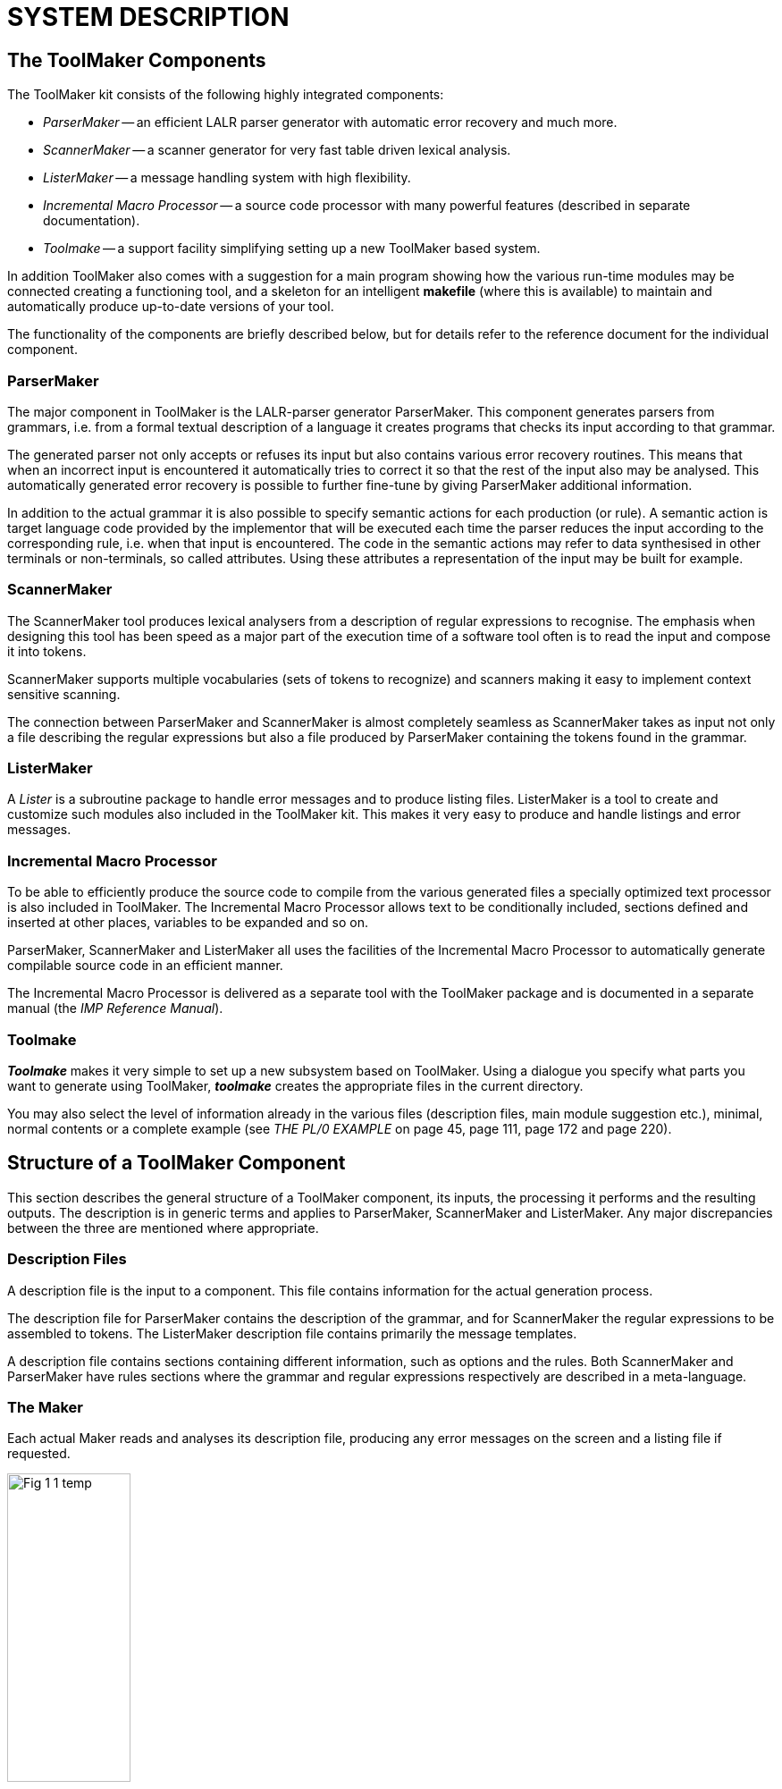 // PAGE 23 -- ToolMaker System Description

// @STATUS: 3 XRefs needs fixing; Fig 1 in SVG.


= SYSTEM DESCRIPTION

== The ToolMaker Components

The ToolMaker kit consists of the following highly integrated components:

* _ParserMaker_ -- an efficient LALR parser generator with automatic error recovery and much more.
* _ScannerMaker_ -- a scanner generator for very fast table driven lexical analysis.
* _ListerMaker_ -- a message handling system with high flexibility.
* _Incremental Macro Processor_ -- a source code processor with many powerful features (described in separate documentation).
* _Toolmake_ -- a support facility simplifying setting up a new ToolMaker based system.

In addition ToolMaker also comes with a suggestion for a main program showing how the various run-time modules may be connected creating a functioning tool, and a skeleton for an intelligent *makefile* (where this is available) to maintain and automatically produce up-to-date versions of your tool.

The functionality of the components are briefly described below, but for details refer to the reference document for the individual component.


=== ParserMaker

The major component in ToolMaker is the LALR-parser generator ParserMaker.
This component generates parsers from grammars, i.e. from a formal textual description of a language it creates programs that checks its input according to that grammar.

The generated parser not only accepts or refuses its input but also contains various error recovery routines.
This means that when an incorrect input is encountered it automatically tries to correct it so that the rest of the input also may be analysed.
This automatically generated error recovery is possible to further fine-tune by giving ParserMaker additional information.

In addition to the actual grammar it is also possible to specify semantic actions for each production (or rule).
A semantic action is target language code provided by the implementor that will be executed each time the parser reduces the input according to the corresponding rule, i.e. when that input is encountered.
The code in the semantic actions may refer to data synthesised in other terminals or non-terminals, so called attributes.
Using these attributes a representation of the input may be built for example.

// PAGE 24

=== ScannerMaker

The ScannerMaker tool produces lexical analysers from a description of regular expressions to recognise.
The emphasis when designing this tool has been speed as a major part of the execution time of a software tool often is to read the input and compose it into tokens.

ScannerMaker supports multiple vocabularies (sets of tokens to recognize) and scanners making it easy to implement context sensitive scanning.

The connection between ParserMaker and ScannerMaker is almost completely seamless as ScannerMaker takes as input not only a file describing the regular expressions but also a file produced by ParserMaker containing the tokens found in the grammar.


=== ListerMaker

A _Lister_ is a subroutine package to handle error messages and to produce listing files.
ListerMaker is a tool to create and customize such modules also included in the ToolMaker kit.
This makes it very easy to produce and handle listings and error messages.


=== Incremental Macro Processor

To be able to efficiently produce the source code to compile from the various generated files a specially optimized text processor is also included in ToolMaker.
The Incremental Macro Processor allows text to be conditionally included, sections defined and inserted at other places, variables to be expanded and so on.

ParserMaker, ScannerMaker and ListerMaker all uses the facilities of the Incremental Macro Processor to automatically generate compilable source code in an efficient manner.

// @XREF: IMP Reference Manual [ a separate book? ]

The Incremental Macro Processor is delivered as a separate tool with the ToolMaker package and is documented in a separate manual (the _IMP Reference Manual_).


=== Toolmake

_**Toolmake**_ makes it very simple to set up a new subsystem based on ToolMaker.
Using a dialogue you specify what parts you want to generate using ToolMaker, _**toolmake**_ creates the appropriate files in the current directory.

// @XREF: THE PL/0 EXAMPLE

You may also select the level of information already in the various files (description files, main module suggestion etc.), minimal, normal contents or a complete example (see _THE PL/0 EXAMPLE_ on page 45, page 111, page 172 and page 220).

// PAGE 25

== Structure of a ToolMaker Component

This section describes the general structure of a ToolMaker component, its inputs, the processing it performs and the resulting outputs.
The description is in generic terms and applies to ParserMaker, ScannerMaker and ListerMaker.
Any major discrepancies between the three are mentioned where appropriate.


=== Description Files

A description file is the input to a component.
This file contains information for the actual generation process.

The description file for ParserMaker contains the description of the grammar, and for ScannerMaker the regular expressions to be assembled to tokens.
The ListerMaker description file contains primarily the message templates.

A description file contains sections containing different information, such as options and the rules.
Both ScannerMaker and ParserMaker have rules sections where the grammar and regular expressions respectively are described in a meta-language.


=== The Maker

Each actual Maker reads and analyses its description file, producing any error messages on the screen and a listing file if requested.


// @FIG 1: Convert to SVG.

[[fig1]]
.File flow in a Maker.
image::Fig-1-1_temp.gif[width=40%,align="center"]

// PAGE 26

// @XREF: THE TOOLMAKER DESCRIPTION FILE

After having analysed the Makers own description file and the optional ToolMaker Common Description file (containing definitions common for all Makers, refer to _THE TOOLMAKER DESCRIPTION FILE_ on page 30) the Maker produces output in the form of table files.
The table files contain data and code definitions to complement skeleton files which are provided and may be modified.
As a last step the table file is processed together with the skeleton files (using the Macro processor IMP) to produce the actual source files.

NOTE: This is a major difference with respect to version 1 of ToolMaker where the generation of source files from the tables was not performed automatically by the Makers.

Also a source file is never generated unless necessary, i.e. unless the contents of the file has changed.
This can make enormous differences in compile times for large systems (when using automatic build tools such as *make*) as files that are dependent on ToolMaker generated source files need not be recompiled unless a real change has been made.
For small systems the gain may be small in comparison with times needed to compare the new files so the possibility to force generation (thus avoiding the comparison) is available.


=== Skeleton Files

The skeleton files are files in IMP format which when processed by the Incremental Macro Processor together with the table files generated by the Maker will produce the actual data and code which constitutes the compilable source for the parser, scanner or lister.

The skeleton files resides in a special directory delivered with ToolMaker.
There is one separate subdirectory for each target language available.

Under particular circumstances it may be necessary to modify the skeleton files.
The modified files should be kept separate from the standard skeleton files and pointed to by using the `library` option of the Makers.

// @ADMONITION: Use WARNING instead of NOTE?

NOTE: To modify the skeletons thorough understanding of the mechanisms of the Maker and the Incremental Macro Processor is required.

